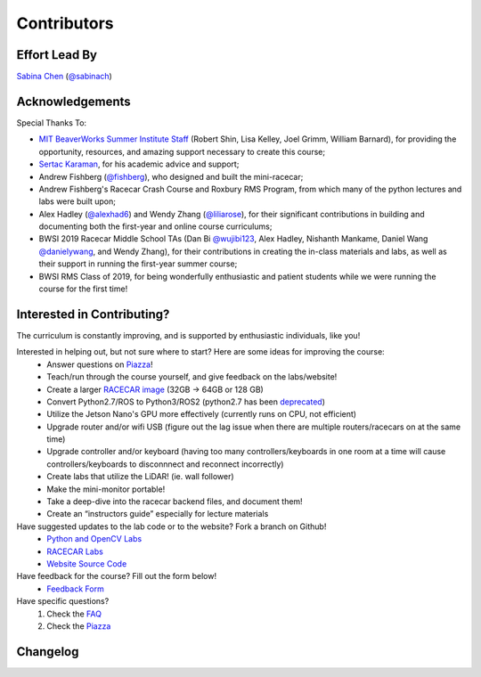 Contributors
================================

Effort Lead By
--------------------------------
`Sabina Chen <https://sabinachen.com>`_ (`@sabinach <https://github.com/sabinach>`_)


Acknowledgements
--------------------------------
Special Thanks To: 

- `MIT BeaverWorks Summer Institute Staff <https://beaverworks.ll.mit.edu/CMS/bw/bwsi>`_ (Robert Shin, Lisa Kelley, Joel Grimm, William Barnard), for providing the opportunity, resources, and amazing support necessary to create this course; 

- `Sertac Karaman <http://karaman.mit.edu/>`_, for his academic advice and support;

- Andrew Fishberg (`@fishberg <https://github.com/fishberg>`_), who designed and built the mini-racecar; 

- Andrew Fishberg's Racecar Crash Course and Roxbury RMS Program, from which many of the python lectures and labs were built upon;

- Alex Hadley (`@alexhad6 <https://github.com/alexhad6>`_) and Wendy Zhang (`@liliarose <https://github.com/liliarose>`_), for their significant contributions in building and documenting both the first-year and online course curriculums;

- BWSI 2019 Racecar Middle School TAs (Dan Bi `@wujibi123 <https://github.com/wujibi123>`_, Alex Hadley, Nishanth Mankame, Daniel Wang `@danielywang <https://github.com/danielywang>`_, and Wendy Zhang), for their contributions in creating the in-class materials and labs, as well as their support in running the first-year summer course;

- BWSI RMS Class of 2019, for being wonderfully enthusiastic and patient students while we were running the course for the first time!


Interested in Contributing?
--------------------------------
The curriculum is constantly improving, and is supported by enthusiastic individuals, like you! 


Interested in helping out, but not sure where to start? Here are some ideas for improving the course:
	- Answer questions on `Piazza <https://piazza.com/mit/spring2020/bwrmsstudents>`_!
	- Teach/run through the course yourself, and give feedback on the labs/website!
	- Create a larger `RACECAR image <https://mit-bwsi-racecar-ms.github.io/website/docs/setup/racecar_software.html>`_ (32GB -> 64GB or 128 GB)
	- Convert Python2.7/ROS to Python3/ROS2 (python2.7 has been `deprecated <https://pythonclock.org/>`_)
	- Utilize the Jetson Nano's GPU more effectively (currently runs on CPU, not efficient)
	- Upgrade router and/or wifi USB (figure out the lag issue when there are multiple routers/racecars on at the same time)
	- Upgrade controller and/or keyboard (having too many controllers/keyboards in one room at a time will cause controllers/keyboards to disconnnect and reconnect incorrectly)
	- Create labs that utilize the LiDAR! (ie. wall follower)
	- Make the mini-monitor portable!
	- Take a deep-dive into the racecar backend files, and document them!
	- Create an “instructors guide” especially for lecture materials

Have suggested updates to the lab code or to the website? Fork a branch on Github!
	- `Python and OpenCV Labs <https://github.com/mit-bwsi-racecar-ms/online-labs>`_
	- `RACECAR Labs <https://github.com/mit-bwsi-racecar-ms/online-racecar-mn>`_
	- `Website Source Code <https://github.com/mit-bwsi-racecar-ms/website>`_

Have feedback for the course? Fill out the form below!
	- `Feedback Form <https://mit-bwsi-racecar-ms.github.io/website/docs/resources/faq.html>`_

Have specific questions?
	1. Check the `FAQ <https://mit-bwsi-racecar-ms.github.io/website/docs/resources/faq.html>`_
	2. Check the `Piazza  <https://piazza.com/mit/spring2020/bwrmsstudents>`_


Changelog
--------------------------------

